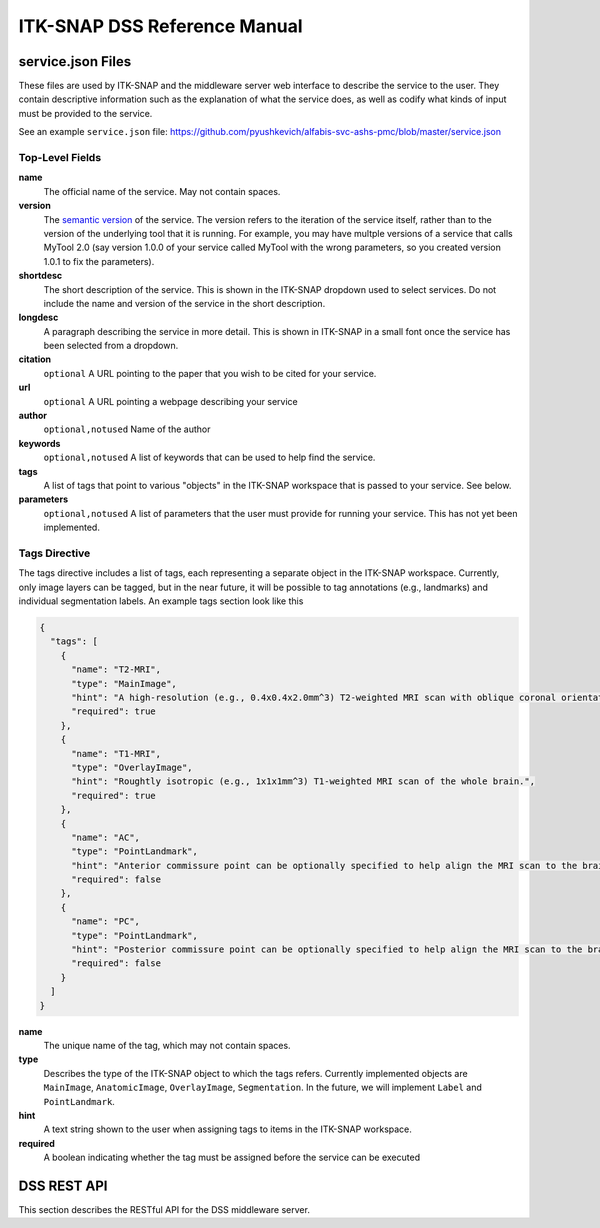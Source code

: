 *****************************
ITK-SNAP DSS Reference Manual
*****************************

.. _refman_service_json:

service.json Files
==================

These files are used by ITK-SNAP and the middleware server web interface to describe the service to the user. They contain descriptive information such as the explanation of what the service does, as well as codify what kinds of input must be provided to the service.

See an example ``service.json`` file: `<https://github.com/pyushkevich/alfabis-svc-ashs-pmc/blob/master/service.json>`_

Top-Level Fields
----------------

**name**
  The official name of the service. May not contain spaces.

**version**
  The `semantic version <https://semver.org/>`_ of the service. The version refers to the iteration of the service itself, rather than to the version of the underlying tool that it is running. For example, you may have multple versions of a service that calls MyTool 2.0 (say version 1.0.0 of your service called MyTool with the wrong parameters, so you created version 1.0.1 to fix the parameters).

**shortdesc**
  The short description of the service. This is shown in the ITK-SNAP dropdown used to select services. Do not include the name and version of the service in the short description.

**longdesc**
  A paragraph describing the service in more detail. This is shown in ITK-SNAP in a small font once the service has been selected from a dropdown.

**citation**
  ``optional`` A URL pointing to the paper that you wish to be cited for your service. 

**url**
  ``optional`` A URL pointing a webpage describing your service

**author**
  ``optional,notused`` Name of the author

**keywords**
  ``optional,notused`` A list of keywords that can be used to help find the service.

**tags**
  A list of tags that point to various "objects" in the ITK-SNAP workspace that is passed to your service. See below.

**parameters**
  ``optional,notused`` A list of parameters that the user must provide for running your service. This has not yet been implemented.

Tags Directive
--------------

The tags directive includes a list of tags, each representing a separate object in the ITK-SNAP workspace. Currently, only image layers can be tagged, but in the near future, it will be possible to tag annotations (e.g., landmarks) and individual segmentation labels. An example tags section look like this

.. code-block:: json

    {
      "tags": [
        {
          "name": "T2-MRI",
          "type": "MainImage",
          "hint": "A high-resolution (e.g., 0.4x0.4x2.0mm^3) T2-weighted MRI scan with oblique coronal orientation parallel to hippocampal main axis. This scan must be the main image in the workspace.",
          "required": true
        },
        {
          "name": "T1-MRI",
          "type": "OverlayImage",
          "hint": "Roughtly isotropic (e.g., 1x1x1mm^3) T1-weighted MRI scan of the whole brain.",
          "required": true
        },
        {
          "name": "AC",
          "type": "PointLandmark",
          "hint": "Anterior commissure point can be optionally specified to help align the MRI scan to the brain template.",
          "required": false
        },
        {
          "name": "PC",
          "type": "PointLandmark",
          "hint": "Posterior commissure point can be optionally specified to help align the MRI scan to the brain template.",
          "required": false
        }
      ]
    }


**name**
  The unique name of the tag, which may not contain spaces.

**type**
  Describes the type of the ITK-SNAP object to which the tags refers. Currently implemented objects are ``MainImage``, ``AnatomicImage``, ``OverlayImage``, ``Segmentation``. In the future, we will implement ``Label`` and ``PointLandmark``.

**hint**
  A text string shown to the user when assigning tags to items in the ITK-SNAP workspace.

**required**
  A boolean indicating whether the tag must be assigned before the service can be executed


DSS REST API
============
This section describes the RESTful API for the DSS middleware server.

.. http:get::  /api/v2/project/



